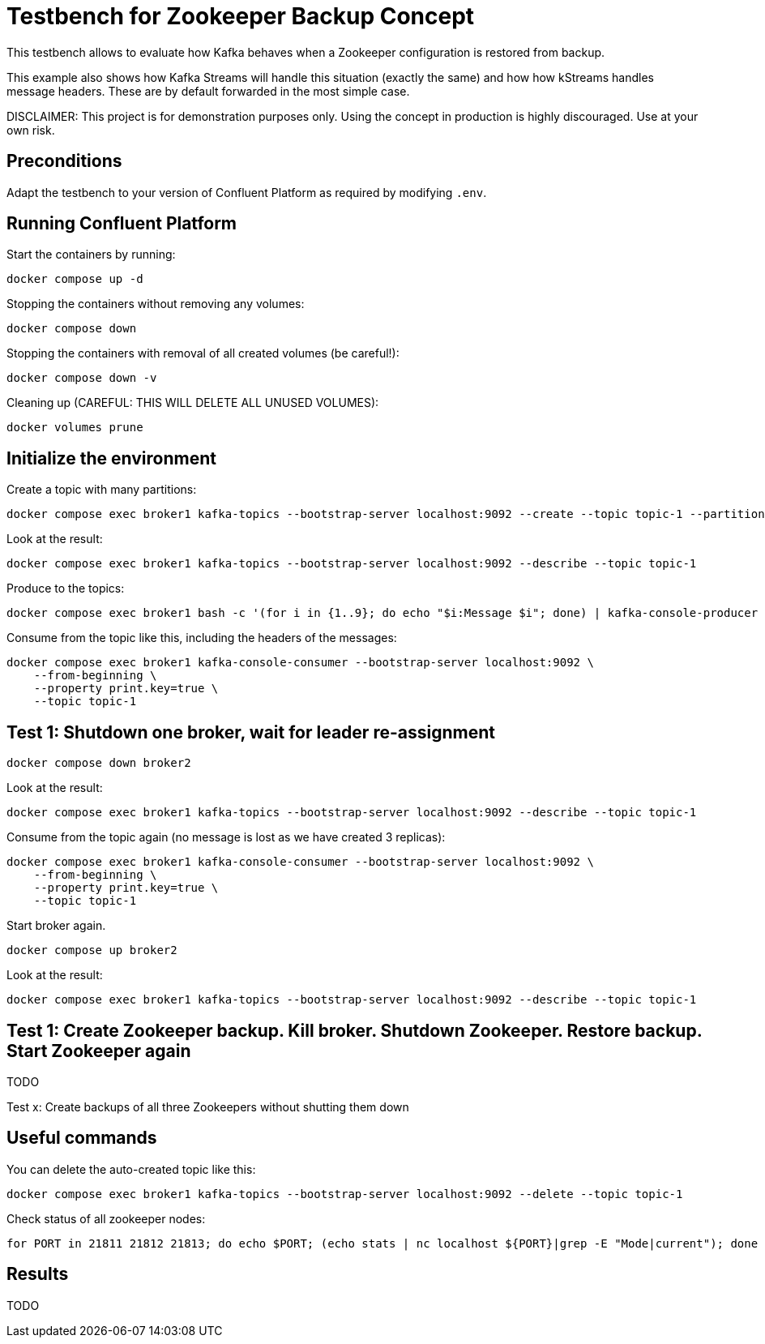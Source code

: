 = Testbench for Zookeeper Backup Concept

This testbench allows to evaluate how Kafka behaves when a Zookeeper configuration is restored from backup.

This example also shows how Kafka Streams will handle this situation (exactly the same) and how how kStreams handles message headers. These are by default forwarded in the most simple case.

DISCLAIMER: This project is for demonstration purposes only. Using the concept in production is highly discouraged. Use at your own risk.

== Preconditions

Adapt the testbench to your version of Confluent Platform as required by modifying `.env`.

== Running Confluent Platform

Start the containers by running:
```
docker compose up -d
```

Stopping the containers without removing any volumes:
```
docker compose down
```

Stopping the containers with removal of all created volumes (be careful!):
```
docker compose down -v
```

Cleaning up (CAREFUL: THIS WILL DELETE ALL UNUSED VOLUMES):
```
docker volumes prune
```

== Initialize the environment

Create a topic with many partitions:

```shell
docker compose exec broker1 kafka-topics --bootstrap-server localhost:9092 --create --topic topic-1 --partitions 9 --replication-factor 3
```

Look at the result:

```shell
docker compose exec broker1 kafka-topics --bootstrap-server localhost:9092 --describe --topic topic-1
```

Produce to the topics:

```shell
docker compose exec broker1 bash -c '(for i in {1..9}; do echo "$i:Message $i"; done) | kafka-console-producer --bootstrap-server localhost:9092 --topic topic-1 --property "parse.key=true" --property "key.separator=:" --property "acks=all"'
```

Consume from the topic like this, including the headers of the messages:

```shell
docker compose exec broker1 kafka-console-consumer --bootstrap-server localhost:9092 \
    --from-beginning \
    --property print.key=true \
    --topic topic-1
```

== Test 1: Shutdown one broker, wait for leader re-assignment

```shell
docker compose down broker2
```

Look at the result:

```shell
docker compose exec broker1 kafka-topics --bootstrap-server localhost:9092 --describe --topic topic-1
```

Consume from the topic again (no message is lost as we have created 3 replicas):

```shell
docker compose exec broker1 kafka-console-consumer --bootstrap-server localhost:9092 \
    --from-beginning \
    --property print.key=true \
    --topic topic-1
```

Start broker again.

```shell
docker compose up broker2
```

Look at the result:

```shell
docker compose exec broker1 kafka-topics --bootstrap-server localhost:9092 --describe --topic topic-1
```

== Test 1: Create Zookeeper backup. Kill broker. Shutdown Zookeeper. Restore backup. Start Zookeeper again
TODO

Test x: Create backups of all three Zookeepers without shutting them down

== Useful commands

You can delete the auto-created topic like this:

```shell
docker compose exec broker1 kafka-topics --bootstrap-server localhost:9092 --delete --topic topic-1
```

Check status of all zookeeper nodes:

```shell
for PORT in 21811 21812 21813; do echo $PORT; (echo stats | nc localhost ${PORT}|grep -E "Mode|current"); done
```


== Results

TODO